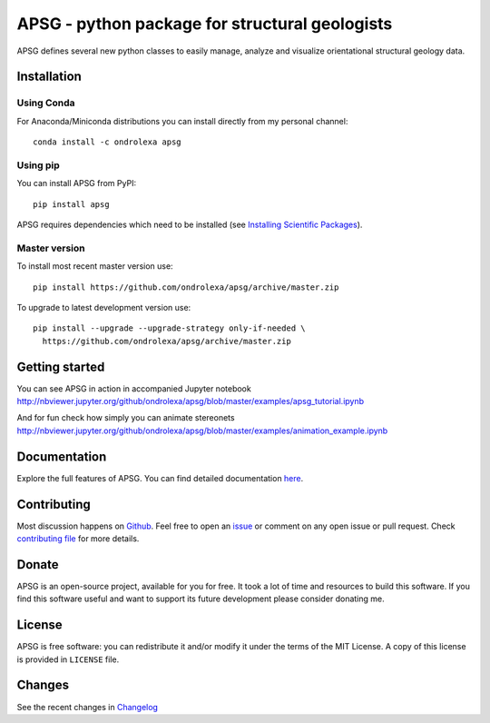 ===============================================
APSG - python package for structural geologists
===============================================

.. image:: https://badge.fury.io/py/apsg.svg
    :target: http://badge.fury.io/py/apsg

.. image:: https://travis-ci.org/ondrolexa/apsg.svg?branch=master
    :target: https://travis-ci.org/ondrolexa/apsg

.. image:: https://readthedocs.org/projects/apsg/badge/?version=master
    :target: http://apsg.readthedocs.org/en/master/?badge=master

.. image:: https://anaconda.org/ondrolexa/apsg/badges/version.svg
    :target: https://anaconda.org/ondrolexa/apsg

.. image:: https://zenodo.org/badge/24879346.svg
   :target: https://zenodo.org/badge/latestdoi/24879346

APSG defines several new python classes to easily manage, analyze and
visualize orientational structural geology data.

Installation
------------

Using Conda
...........

For Anaconda/Miniconda distributions you can install directly from my personal channel::

    conda install -c ondrolexa apsg

Using pip
.........

You can install APSG from PyPI::

		pip install apsg

APSG requires dependencies which need to be installed (see `Installing Scientific Packages <https://packaging.python.org/science/>`_).

Master version
..............

To install most recent master version use::

    pip install https://github.com/ondrolexa/apsg/archive/master.zip

To upgrade to latest development version use::

    pip install --upgrade --upgrade-strategy only-if-needed \
      https://github.com/ondrolexa/apsg/archive/master.zip


Getting started
---------------

You can see APSG in action in accompanied Jupyter notebook
http://nbviewer.jupyter.org/github/ondrolexa/apsg/blob/master/examples/apsg_tutorial.ipynb

And for fun check how simply you can animate stereonets
http://nbviewer.jupyter.org/github/ondrolexa/apsg/blob/master/examples/animation_example.ipynb

Documentation
-------------

Explore the full features of APSG. You can find detailed documentation `here <https://apsg.readthedocs.org>`_.

Contributing
------------

Most discussion happens on Github_. Feel free to open an issue_ or comment on any open issue or pull request. Check `contributing file`_ for more details.

Donate
------
APSG is an open-source project, available for you for free. It took a lot of time and resources to build this software. If you find this software useful and want to support its future development please consider donating me.

.. image:: http://www.paypal.com/en_US/i/btn/x-click-but04.gif
    :target: https://paypal.me/ondrolexa
    :alt: Donate via PayPal

License
-------

APSG is free software: you can redistribute it and/or modify it under the terms of the MIT License. A copy of this license is provided in ``LICENSE`` file.

Changes
-------

See the recent changes in `Changelog`_

.. _Github: https://github.com/ondrolexa/apsg
.. _issue: https://github.com/ondrolexa/apsg/issues/new
.. _Changelog: HISTORY.rst
.. _contributing file: CONTRIBUTING.rst

